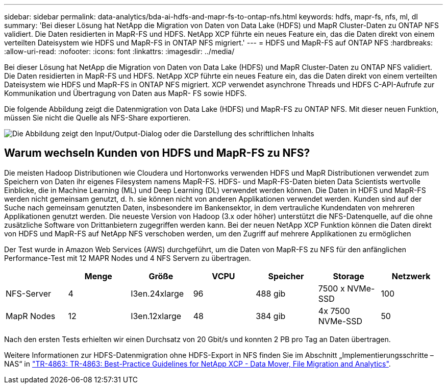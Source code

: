 ---
sidebar: sidebar 
permalink: data-analytics/bda-ai-hdfs-and-mapr-fs-to-ontap-nfs.html 
keywords: hdfs, mapr-fs, nfs, ml, dl 
summary: 'Bei dieser Lösung hat NetApp die Migration von Daten von Data Lake (HDFS) und MapR Cluster-Daten zu ONTAP NFS validiert. Die Daten residierten in MapR-FS und HDFS. NetApp XCP führte ein neues Feature ein, das die Daten direkt von einem verteilten Dateisystem wie HDFS und MapR-FS in ONTAP NFS migriert.' 
---
= HDFS und MapR-FS auf ONTAP NFS
:hardbreaks:
:allow-uri-read: 
:nofooter: 
:icons: font
:linkattrs: 
:imagesdir: ../media/


[role="lead"]
Bei dieser Lösung hat NetApp die Migration von Daten von Data Lake (HDFS) und MapR Cluster-Daten zu ONTAP NFS validiert. Die Daten residierten in MapR-FS und HDFS. NetApp XCP führte ein neues Feature ein, das die Daten direkt von einem verteilten Dateisystem wie HDFS und MapR-FS in ONTAP NFS migriert. XCP verwendet asynchrone Threads und HDFS C-API-Aufrufe zur Kommunikation und Übertragung von Daten aus MapR- FS sowie HDFS.

Die folgende Abbildung zeigt die Datenmigration von Data Lake (HDFS) und MapR-FS zu ONTAP NFS. Mit dieser neuen Funktion, müssen Sie nicht die Quelle als NFS-Share exportieren.

image:bda-ai-image6.png["Die Abbildung zeigt den Input/Output-Dialog oder die Darstellung des schriftlichen Inhalts"]



== Warum wechseln Kunden von HDFS und MapR-FS zu NFS?

Die meisten Hadoop Distributionen wie Cloudera und Hortonworks verwenden HDFS und MapR Distributionen verwendet zum Speichern von Daten ihr eigenes Filesystem namens MapR-FS. HDFS- und MapR-FS-Daten bieten Data Scientists wertvolle Einblicke, die in Machine Learning (ML) und Deep Learning (DL) verwendet werden können. Die Daten in HDFS und MapR-FS werden nicht gemeinsam genutzt, d. h. sie können nicht von anderen Applikationen verwendet werden. Kunden sind auf der Suche nach gemeinsam genutzten Daten, insbesondere im Bankensektor, in dem vertrauliche Kundendaten von mehreren Applikationen genutzt werden. Die neueste Version von Hadoop (3.x oder höher) unterstützt die NFS-Datenquelle, auf die ohne zusätzliche Software von Drittanbietern zugegriffen werden kann. Bei der neuen NetApp XCP Funktion können die Daten direkt von HDFS und MapR-FS auf NetApp NFS verschoben werden, um den Zugriff auf mehrere Applikationen zu ermöglichen

Der Test wurde in Amazon Web Services (AWS) durchgeführt, um die Daten von MapR-FS zu NFS für den anfänglichen Performance-Test mit 12 MAPR Nodes und 4 NFS Servern zu übertragen.

|===
|  | Menge | Größe | VCPU | Speicher | Storage | Netzwerk 


| NFS-Server | 4 | I3en.24xlarge | 96 | 488 gib | 7500 x NVMe-SSD | 100 


| MapR Nodes | 12 | I3en.12xlarge | 48 | 384 gib | 4x 7500 NVMe-SSD | 50 
|===
Nach den ersten Tests erhielten wir einen Durchsatz von 20 Gbit/s und konnten 2 PB pro Tag an Daten übertragen.

Weitere Informationen zur HDFS-Datenmigration ohne HDFS-Export in NFS finden Sie im Abschnitt „Implementierungsschritte – NAS“ in link:../xcp/xcp-bp-deployment-steps.html["TR-4863: TR-4863: Best-Practice Guidelines for NetApp XCP - Data Mover, File Migration and Analytics"^].
